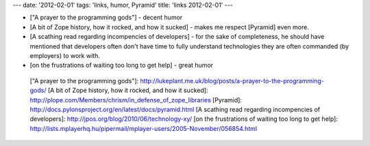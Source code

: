 ---
date: '2012-02-01'
tags: 'links, humor, Pyramid'
title: 'links 2012-02-01'
---

-   [\"A prayer to the programming gods\"] - decent humor
-   [A bit of Zope history, how it rocked, and how it sucked] - makes me
    respect [Pyramid] even more.
-   [A scathing read regarding incompencies of developers] - for the
    sake of completeness, he should have mentioned that developers often
    don\'t have time to fully understand technologies they are often
    commanded (by employers) to work with.
-   [on the frustrations of waiting too long to get help] - great humor

  [\"A prayer to the programming gods\"]: http://lukeplant.me.uk/blog/posts/a-prayer-to-the-programming-gods/
  [A bit of Zope history, how it rocked, and how it sucked]: http://plope.com/Members/chrism/in_defense_of_zope_libraries
  [Pyramid]: http://docs.pylonsproject.org/en/latest/docs/pyramid.html
  [A scathing read regarding incompencies of developers]: http://jpos.org/blog/2010/06/technology-xy/
  [on the frustrations of waiting too long to get help]: http://lists.mplayerhq.hu/pipermail/mplayer-users/2005-November/056854.html
